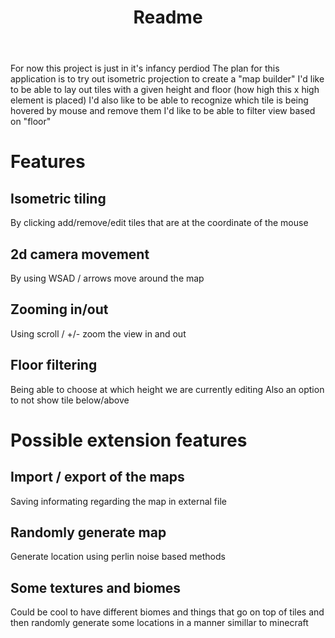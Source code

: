 #+title: Readme

For now this project is just in it's infancy perdiod
The plan for this application is to try out isometric projection to create a "map builder"
I'd like to be able to lay out tiles with a given height and floor (how high this x high element is placed)
I'd also like to be able to recognize which tile is being hovered by mouse and remove them
I'd like to be able to filter view based on "floor"

* Features
** Isometric tiling
By clicking add/remove/edit tiles that are at the coordinate of the mouse
** 2d camera movement
By using WSAD / arrows move around the map
** Zooming in/out
Using scroll / +/- zoom the view in and out
** Floor filtering
Being able to choose at which height we are currently editing
Also an option to not show tile below/above

* Possible extension features
** Import / export of the maps
Saving informating regarding the map in external file
** Randomly generate map
Generate location using perlin noise based methods
** Some textures and biomes
Could be cool to have different biomes and things that go on top of tiles and then randomly generate some locations in a manner simillar to minecraft
